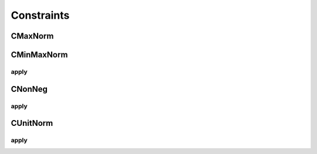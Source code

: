 Constraints
-----------

CMaxNorm
^^^^^^^^
.. cpp:function:: CMaxNorm::CMaxNorm(float max_value, int axis) : Constraint("max_norm")  


CMinMaxNorm
^^^^^^^^^^^
.. cpp:function:: CMinMaxNorm::CMinMaxNorm(float min_value, float max_value, float rate, int axis) : Constraint("min_max_norm") {
    
    Not implemented

apply
""""""
.. cpp:function:: float CMinMaxNorm::apply(Tensor* T)


CNonNeg
^^^^^^^^^^^^
.. cpp:function:: CNonNeg::CNonNeg() : Constraint("non_neg")

    Not implemented

apply
""""""
.. cpp:function: float CNonNeg::apply(Tensor* T)

CUnitNorm
^^^^^^^^^^^^
.. cpp:function:: CUnitNorm::CUnitNorm(int axis) : Constraint("unit_norm")
    
    Not implemented

apply
"""""
.. cpp:function:: float CUnitNorm::apply(Tensor* T)